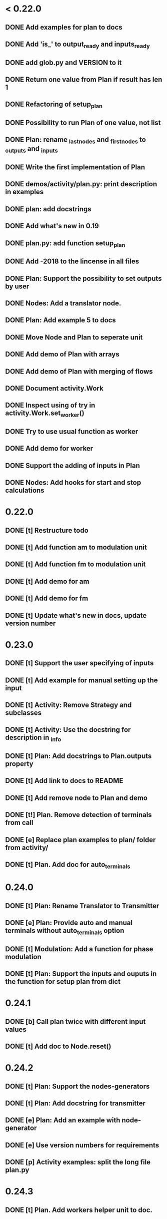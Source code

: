 * < 0.22.0
** DONE Add examples for plan to docs
** DONE Add 'is_' to output_ready and inputs_ready
** DONE add glob.py and VERSION to it
** DONE Return one value from Plan if result has len 1
** DONE Refactoring of setup_plan
** DONE Possibility to run Plan of one value, not list
** DONE Plan: rename _last_nodes and _first_nodes to _outputs and _inputs
** DONE Write the first implementation of Plan
** DONE demos/activity/plan.py: print description in examples
** DONE plan: add docstrings
** DONE Add what's new in 0.19
** DONE plan.py: add function setup_plan
** DONE Add -2018 to the lincense in all files
** DONE Plan: Support the possibility to set outputs by user
** DONE Nodes: Add a translator node.
** DONE Plan: Add example 5 to docs

** DONE Move Node and Plan to seperate unit
** DONE Add demo of Plan with arrays
** DONE Add demo of Plan with merging of flows
** DONE Document activity.Work
** DONE Inspect using of try in activity.Work.set_worker()
** DONE Try to use usual function as worker
** DONE Add demo for worker
** DONE Support the adding of inputs in Plan
** DONE Nodes: Add hooks for start and stop calculations
* 0.22.0
** DONE [t] Restructure todo
** DONE [t] Add function am to modulation unit
** DONE [t] Add function fm to modulation unit
** DONE [t] Add demo for am
** DONE [t] Add demo for fm
** DONE [t] Update what's new in docs, update version number
* 0.23.0
** DONE [t] Support the user specifying of inputs
** DONE [t] Add example for manual setting up the input
** DONE [t] Activity: Remove Strategy and subclasses
** DONE [t] Activity: Use the docstring for description in _info
** DONE [t] Plan: Add docstrings to Plan.outputs property
** DONE [t] Add link to docs to README
** DONE [t] Add remove node to Plan and demo
** DONE [t!] Plan. Remove detection of terminals from call
** DONE [e] Replace plan examples to plan/ folder from activity/
** DONE [t] Plan. Add doc for auto_terminals 
* 0.24.0
** DONE [t] Plan: Rename Translator to Transmitter
** DONE [e] Plan: Provide auto and manual terminals without auto_terminals option
** DONE [t] Modulation: Add a function for phase modulation
** DONE [t] Plan: Support the inputs and ouputs in the function for setup plan from dict 
* 0.24.1
** DONE [b] Call plan twice with different input values
** DONE [t] Add doc to Node.reset()
* 0.24.2
** DONE [t] Plan: Support the nodes-generators
** DONE [t] Plan: Add docstring for transmitter
** DONE [e] Plan: Add an example with node-generator
** DONE [e] Use version numbers for requirements
** DONE [p] Activity examples: split the long file plan.py
* 0.24.3
** DONE [t] Plan. Add workers helper unit to doc.
* 0.25.0
** DONE [t] Add noise_a and noise_f parameters to am
** DONE [t] Add noise_a and noise_f parameters to fm
** DONE [t] Add noise_a and noise_f parameters to phm
** DONE [b] Activity: Add * to kwargs in work.__call__()
** DONE [t] Plan: Add a worker with no init args to the example of setup_plan
** DONE [t] Plan: setup_plan(): add key 'function' to explicit description of worker
** DONE [t] Plan: add setup plan example to docs
* 0.25.1
** DONE [e] Docs: Add explanation to Node-generator example
** DONE [b] Demos: rename setup-plan to setup_plan
* 0.25.2
* 0.25.3
** DONE [e] index.rst: Use subtitles like 'organization of calculations' and 'dsp'
** DONE [t] Modulation: Refactoring the functions for modulation
** DONE [b] Modulation: different kind of modulation gives different length of output signal
* 0.26.0
** DONE [t] Modulation. Return angles from fm()
** DONE [p] Plan: Add setup_from_dict()
** DONE [t] Activity: Add a function to setup work from dictionary
** DONE [t] Modulation. Add a function for harmonic signal (a, f, ph are constants).
** DONE [e] Plan, Activity: Make setup_from_dict() a separate functions
** DONE [t] Update version in doc
** DONE [t] Remove example with deprecated setup_plan()
** DONE [t] Demo. setup_plan.py -> get_plan_from_dict.py
* 0.27.0
** DONE [t] Add SignalPlayer
** DONE [t] Add CsvDataProducer
** DONE [e] Use standart csv in CsvDataProducer
** DONE [t] Debug
** DONE [t] Add examples for SignalPlayer
** DONE [t] Add player stuff to docs
* 0.27.1
** DONE Add whats new in docs
** DONE player: CsvDataProducer: Add delimiter option to open_file method
* 0.27.2
** DONE Little corrections in examples
* 0.27.3
** DONE [b] Setup plan from dict.
* 0.27.4
** DONE [p] Inherit Plan and Node from Activity
** DONE [t] Fix errors in the docstrings for CSV example
** DONE [t] Remove depracated setup_plan() function
** DONE [e] Activity, Plan: doc keys in settings used in setup_from_dict()
* 0.27.5
** DONE [e] Add example demonstrated the producing Work instance from dict
** DONE [e] Check activity unit with pep8
** DONE [t] Info method must give full information for plan
* 0.27.6
** DONE [b] Get work info from work instead of worker in Plan.info()
* 0.27.7
** DONE [b] Fix error in start timer code
** DONE [b] Add lock to get_sample in player
** DONE [e] Interval of timer instance can be changes
* 0.27.8
** DONE [b] Error in timer
** DONE [b] Clear queue in player
* 0.27.9
** DONE [t] Do not raise error in proc_queue and proc_sample, just pass
** DONE [t] Refactoring
* 0.27.10
** DONE [t] Add encoding parameter to CSV data producer
* 0.28.0
** DONE [t] Add class info of Activity in metaclass
** DONE [t] Split class info and instance info more explicitly
** DONE [t] Get info from class_info in __init__ of Activity
** DONE [p] Add method for adding and documenting parameters of activity
** DONE [t] Brush activity with pylint
** DONE [t] Make correct universal arguments of Activity.__call__
** DONE [b] Overwise -> Otherwise
* 0.28.1
** DONE [b] Typo in docs: Ornanization -> Organization
** DONE [b] Remove print from ActivityMeta
** DONE [e] Update module docsting in activity.py
* 0.29.0
** DONE [t] Inspect all library and update todo list
** DONE [t] Add worker subclass of activity class
** DONE [t] Update examples
* 0.29.1
** DONE [b] Update what's new in docs
* 0.30.0
** TODO [t] Add description handling functions to plan
** TODO [p] Add function simultaneous amp, freq and phase modulation
* later
** TODO [t] Merge envelop module to modulation one
** TODO [e] Refactoring find_butt_bandpass_order()
** TODO [e] Refactoring haar_one_step()
** TODO [e] Refactoring haar_scaling()
** TODO [e] Refactoring trend_smooth()
** TODO [e] Brush filtration module
** TODO [e] Refactoring frequency module
** TODO [e] Brush helpers module
** TODO [e] Brush modulation module
** TODO [e] Refactoring iq_demod()
** TODO [e] Remove actually empty unit online.py
** TODO [e] Brush prony module
** TODO [e] Brush spectran module
** TODO [p] Replace set_decr() to work
** TODO [p] Add instance_info for activity
** TODO [e] Add function for calculating of frequency using Hilbert transform
** TODO [e] Add function for calculating of frequency using digital Hilbert filter
** TODO [p] Plan: Transmitter is a worker, not Node
** TODO [t] Plan. Implement clear()
** TODO [t] Make interval an option in timer
** TODO [p] Add method for setting value of parameter of activity and documenting new value
** TODO [t] Online filter. add arguments to self._info
** TODO [t] plan demo: add example with online processing
** TODO [e] Modulation: Add example for phase modulation
** TODO [e] Add example of modulation to docs
** TODO [e] Document history more likely
